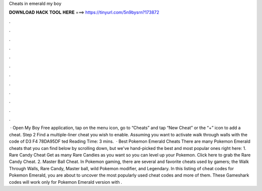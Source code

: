 Cheats in emerald my boy

𝐃𝐎𝐖𝐍𝐋𝐎𝐀𝐃 𝐇𝐀𝐂𝐊 𝐓𝐎𝐎𝐋 𝐇𝐄𝐑𝐄 ===> https://tinyurl.com/5n9bysrn?173872

.

.

.

.

.

.

.

.

.

.

.

.

 · Open My Boy Free application, tap on the menu icon, go to “Cheats” and tap “New Cheat” or the “+” icon to add a cheat. Step 2 Find a multiple-liner cheat you wish to enable. Assuming you want to activate walk through walls with the code of D3 F4 78DA95DF ted Reading Time: 3 mins.  · Best Pokemon Emerald Cheats There are many Pokemon Emerald cheats that you can find below by scrolling down, but we've hand-picked the best and most popular ones right here: 1. Rare Candy Cheat Get as many Rare Candies as you want so you can level up your Pokemon. Click here to grab the Rare Candy Cheat. 2. Master Ball Cheat. In Pokemon gaming, there are several and favorite cheats used by gamers; the Walk Through Walls, Rare Candy, Master ball, wild Pokemon modifier, and Legendary. In this listing of cheat codes for Pokemon Emerald, you are about to uncover the most popularly used cheat codes and more of them. These Gameshark codes will work only for Pokemon Emerald version with .